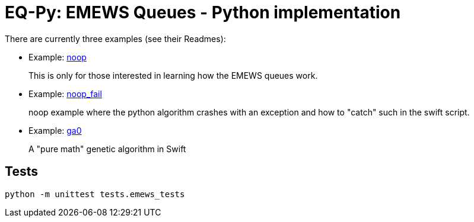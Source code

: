 
= EQ-Py: EMEWS Queues - Python implementation

There are currently three examples (see their Readmes):

* Example: https://github.com/emews/EQ-Py/tree/master/examples/noop[+noop+]
+
This is only for those interested in learning how the EMEWS queues work.

* Example: https://github.com/emews/EQ-Py/tree/master/examples/noop_fail[+noop_fail+]
+
noop example where the python algorithm crashes with an exception and how
to "catch" such in the swift script.

* Example: https://github.com/emews/EQ-Py/tree/master/examples/ga0[+ga0+]
+
A "pure math" genetic algorithm in Swift

== Tests

`python -m unittest tests.emews_tests`

